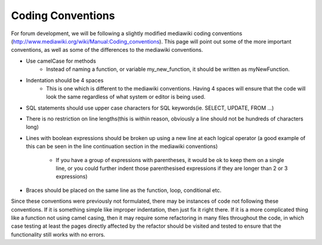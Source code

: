 .. index:: single: Coding Conventions

Coding Conventions
==================

For forum development, we will be following a slightly modified
mediawiki coding conventions
(http://www.mediawiki.org/wiki/Manual:Coding_conventions). This page
will point out some of the more important conventions, as well as some
of the differences to the mediawiki conventions.

-  Use camelCase for methods
    -  Instead of naming a function, or variable my\_new\_function, it
       should be written as myNewFunction.
-  Indentation should be 4 spaces
    -  This is one which is different to the mediawiki conventions. Having 4
       spaces will ensure that the code will look the same regardless of
       what system or editor is being used.
-  SQL statements should use upper case characters for SQL keywords(ie.
   SELECT, UPDATE, FROM …)
-  There is no restriction on line lengths(this is within reason,
   obviously a line should not be hundreds of characters long)
-  Lines with boolean expressions should be broken up using a new line
   at each logical operator (a good example of this can be seen in the
   line continuation section in the mediawiki conventions)
    -  If you have a group of expressions with parentheses, it would be ok
       to keep them on a single line, or you could further indent those
       parenthesised expressions if they are longer than 2 or 3 expressions)
-  Braces should be placed on the same line as the function, loop,
   conditional etc.

Since these conventions were previously not formulated, there may be
instances of code not following these conventions. If it is something
simple like improper indentation, then just fix it right there. If it is
a more complicated thing like a function not using camel casing, then it
may require some refactoring in many files throughout the code, in which
case testing at least the pages directly affected by the refactor should
be visited and tested to ensure that the functionality still works with
no errors.
